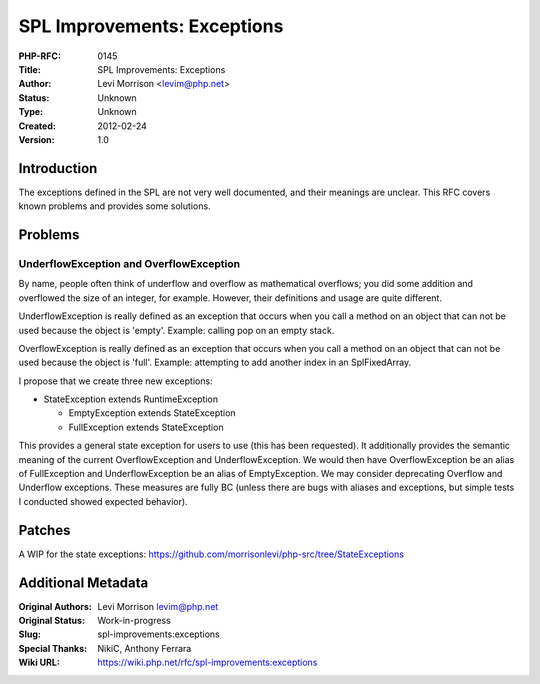SPL Improvements: Exceptions
============================

:PHP-RFC: 0145
:Title: SPL Improvements: Exceptions
:Author: Levi Morrison <levim@php.net>
:Status: Unknown
:Type: Unknown
:Created: 2012-02-24
:Version: 1.0

Introduction
------------

The exceptions defined in the SPL are not very well documented, and
their meanings are unclear. This RFC covers known problems and provides
some solutions.

Problems
--------

UnderflowException and OverflowException
~~~~~~~~~~~~~~~~~~~~~~~~~~~~~~~~~~~~~~~~

By name, people often think of underflow and overflow as mathematical
overflows; you did some addition and overflowed the size of an integer,
for example. However, their definitions and usage are quite different.

UnderflowException is really defined as an exception that occurs when
you call a method on an object that can not be used because the object
is 'empty'. Example: calling pop on an empty stack.

OverflowException is really defined as an exception that occurs when you
call a method on an object that can not be used because the object is
'full'. Example: attempting to add another index in an SplFixedArray.

I propose that we create three new exceptions:

-  StateException extends RuntimeException

   -  EmptyException extends StateException
   -  FullException extends StateException

This provides a general state exception for users to use (this has been
requested). It additionally provides the semantic meaning of the current
OverflowException and UnderflowException. We would then have
OverflowException be an alias of FullException and UnderflowException be
an alias of EmptyException. We may consider deprecating Overflow and
Underflow exceptions. These measures are fully BC (unless there are bugs
with aliases and exceptions, but simple tests I conducted showed
expected behavior).

Patches
-------

A WIP for the state exceptions:
https://github.com/morrisonlevi/php-src/tree/StateExceptions

Additional Metadata
-------------------

:Original Authors: Levi Morrison levim@php.net
:Original Status: Work-in-progress
:Slug: spl-improvements:exceptions
:Special Thanks: NikiC, Anthony Ferrara
:Wiki URL: https://wiki.php.net/rfc/spl-improvements:exceptions
